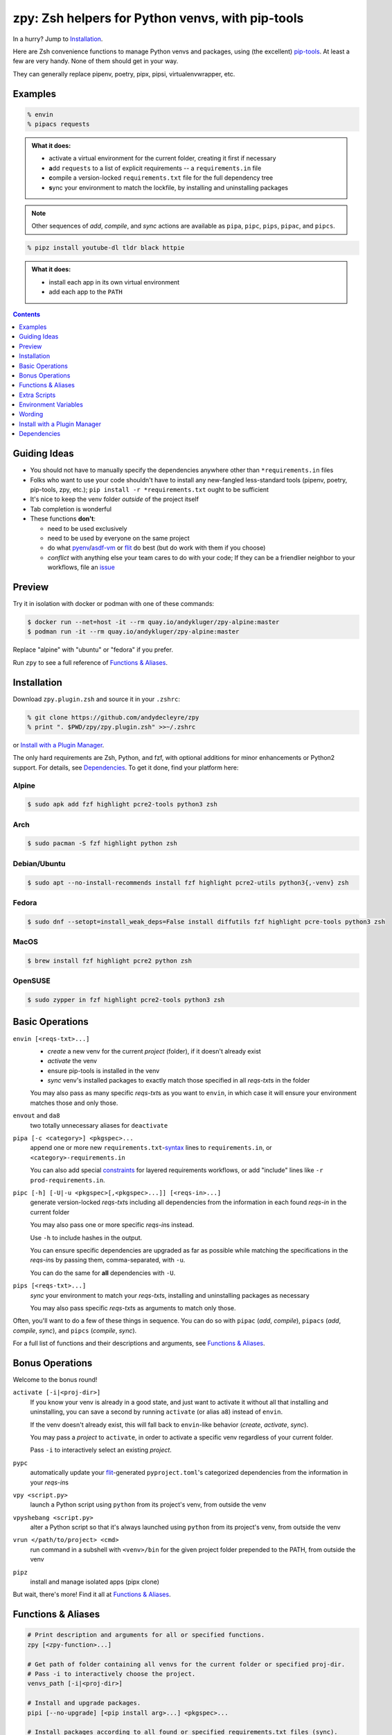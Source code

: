 =================================================
zpy: Zsh helpers for Python venvs, with pip-tools
=================================================

|repo| |docsite| |container-alpine| |container-fedora| |container-ubuntu| |container-ci| |contact|

In a hurry? Jump to Installation_.

Here are Zsh convenience functions to manage Python venvs and packages,
using (the excellent) pip-tools__. At least a few are very handy.
None of them should get in your way.

__ https://github.com/jazzband/pip-tools

They can generally replace pipenv, poetry, pipx, pipsi, virtualenvwrapper, etc.

Examples
--------

.. code:: zsh

  % envin
  % pipacs requests

.. image:: https://user-images.githubusercontent.com/1787385/93536201-7e31a180-f916-11ea-9a52-aea92b7efc47.png
   :alt: Screenshot: pipacs requests

.. admonition:: What it does:

  - activate a virtual environment for the current folder, creating it first if necessary
  - **a**\ dd ``requests`` to a list of explicit requirements -- a ``requirements.in`` file
  - **c**\ ompile a version-locked ``requirements.txt`` file for the full dependency tree
  - **s**\ ync your environment to match the lockfile, by installing and uninstalling packages

.. note:: Other sequences of *add*, *compile*, and *sync* actions are available as ``pipa``, ``pipc``, ``pips``, ``pipac``, and ``pipcs``.

.. code:: zsh

  % pipz install youtube-dl tldr black httpie

.. admonition:: What it does:

  - install each app in its own virtual environment
  - add each app to the ``PATH``

.. contents::
   :depth: 1

Guiding Ideas
-------------

- You should not have to manually specify the dependencies anywhere other than
  ``*requirements.in`` files
- Folks who want to use your code shouldn't have to install any new-fangled
  less-standard tools (pipenv, poetry, pip-tools, zpy, etc.);
  ``pip install -r *requirements.txt`` ought to be sufficient
- It's nice to keep the venv folder *outside* of the project itself
- Tab completion is wonderful

- These functions **don't**:

  - need to be used exclusively
  - need to be used by everyone on the same project
  - do what pyenv__/asdf-vm__ or flit__ do best (but do work with them if you choose)
  - *conflict* with anything else your team cares to do with your code;
    If they can be a friendlier neighbor to your workflows, file an issue__

__ https://github.com/pyenv/pyenv

__ https://asdf-vm.com

__ https://flit.readthedocs.io/en/latest/

__ https://github.com/AndydeCleyre/zpy/issues

Preview
-------

Try it in isolation with docker or podman with one of these commands:

.. code:: console

  $ docker run --net=host -it --rm quay.io/andykluger/zpy-alpine:master
  $ podman run -it --rm quay.io/andykluger/zpy-alpine:master

Replace "alpine" with "ubuntu" or "fedora" if you prefer.

.. image:: https://gist.githubusercontent.com/AndydeCleyre/530538f4afde15278cad3411f3d14e24/raw/17aaeb90ef29817c73d5abec81f5b39caef01d7d/demo.svg?sanitize=true
   :alt: Animated demo of zpy functions: envin, pipac, pips

Run ``zpy`` to see a full reference of `Functions & Aliases`_.

Installation
------------

Download ``zpy.plugin.zsh`` and source it in your ``.zshrc``:

.. code:: zsh

  % git clone https://github.com/andydecleyre/zpy
  % print ". $PWD/zpy/zpy.plugin.zsh" >>~/.zshrc

or `Install with a Plugin Manager`_.

The only hard requirements are Zsh, Python, and fzf,
with optional additions for minor enhancements or Python2 support.
For details, see Dependencies_. To get it done, find your platform here:

Alpine
~~~~~~

.. code:: console

  $ sudo apk add fzf highlight pcre2-tools python3 zsh

Arch
~~~~

.. code:: console

  $ sudo pacman -S fzf highlight python zsh

Debian/Ubuntu
~~~~~~~~~~~~~

.. code:: console

  $ sudo apt --no-install-recommends install fzf highlight pcre2-utils python3{,-venv} zsh

Fedora
~~~~~~

.. code:: console

  $ sudo dnf --setopt=install_weak_deps=False install diffutils fzf highlight pcre-tools python3 zsh

MacOS
~~~~~

.. code:: console

  $ brew install fzf highlight pcre2 python zsh

OpenSUSE
~~~~~~~~

.. code:: console

  $ sudo zypper in fzf highlight pcre2-tools python3 zsh

Basic Operations
----------------

``envin [<reqs-txt>...]``
  - *create* a new venv for the current *project* (folder), if it doesn't already exist
  - *activate* the venv
  - ensure pip-tools is installed in the venv
  - *sync* venv's installed packages to exactly match those specified in all
    *reqs-txt*\ s in the folder

  You may also pass as many specific *reqs-txt*\ s as you want to ``envin``,
  in which case it will ensure your environment matches those and only those.

``envout`` and ``da8``
  two totally unnecessary aliases for ``deactivate``

``pipa [-c <category>] <pkgspec>...``
  append one or more new ``requirements.txt``-syntax__ lines to ``requirements.in``,
  or ``<category>-requirements.in``

  You can also add special constraints__ for layered requirements workflows, or add
  "include" lines like ``-r prod-requirements.in``.

__ https://pip.pypa.io/en/stable/reference/pip_install/#requirements-file-format

__ https://github.com/jazzband/pip-tools#workflow-for-layered-requirements

``pipc [-h] [-U|-u <pkgspec>[,<pkgspec>...]] [<reqs-in>...]``
  generate version-locked *reqs-txt*\ s including all dependencies from the
  information in each found *reqs-in* in the current folder

  You may also pass one or more specific *reqs-in*\ s instead.

  Use ``-h`` to include hashes in the output.

  You can ensure specific dependencies are upgraded as far as possible
  while matching the specifications in the *reqs-in*\ s by passing them,
  comma-separated, with ``-u``.

  You can do the same for **all** dependencies with ``-U``.

``pips [<reqs-txt>...]``
  *sync* your environment to match your *reqs-txt*\ s, installing and
  uninstalling packages as necessary

  You may also pass specific *reqs-txt*\ s as arguments to match only those.

Often, you'll want to do a few of these things in sequence. You can do so with
``pipac`` (*add*, *compile*), ``pipacs`` (*add*, *compile*, *sync*), and ``pipcs``
(*compile*, *sync*).

For a full list of functions and their descriptions and arguments, see
`Functions & Aliases`_.

Bonus Operations
----------------

Welcome to the bonus round!

``activate [-i|<proj-dir>]``
  If you know your venv is already in a good state, and just want to activate it
  without all that installing and uninstalling, you can save a second by running
  ``activate`` (or alias ``a8``) instead of ``envin``.

  If the venv doesn't already exist, this will fall back to ``envin``-like behavior
  (*create*, *activate*, *sync*).

  You may pass a *project* to ``activate``, in order to activate a specific venv
  regardless of your current folder.

  Pass ``-i`` to interactively select an existing *project*.

``pypc``
  automatically update your flit__-generated ``pyproject.toml``\ 's categorized
  dependencies from the information in your *reqs-in*\ s

__ https://flit.readthedocs.io/en/latest/

``vpy <script.py>``
  launch a Python script using ``python`` from its project's venv, from outside the venv

``vpyshebang <script.py>``
  alter a Python script so that it's always launched using ``python`` from its project's
  venv, from outside the venv

``vrun </path/to/project> <cmd>``
  run command in a subshell with ``<venv>/bin`` for the given project folder prepended
  to the PATH, from outside the venv

``pipz``
  install and manage isolated apps (pipx clone)

  .. image:: https://gist.githubusercontent.com/AndydeCleyre/4d634829092ca6c1280eaa19914995a3/raw/18629622adc28e563183276c975459f2021c553d/demo.svg?sanitize=true
     :alt: Animated demo of pipz

But wait, there's more! Find it all at `Functions & Aliases`_.

Functions & Aliases
-------------------

.. code:: bash

  # Print description and arguments for all or specified functions.
  zpy [<zpy-function>...]
  
  # Get path of folder containing all venvs for the current folder or specified proj-dir.
  # Pass -i to interactively choose the project.
  venvs_path [-i|<proj-dir>]
  
  # Install and upgrade packages.
  pipi [--no-upgrade] [<pip install arg>...] <pkgspec>...
  
  # Install packages according to all found or specified requirements.txt files (sync).
  pips [<reqs-txt>...]
  
  # Compile requirements.txt files from all found or specified requirements.in files (compile).
  # Use -h to include hashes, -u dep1,dep2... to upgrade specific dependencies, and -U to upgrade all.
  pipc [-h] [-U|-u <pkgspec>[,<pkgspec>...]] [<reqs-in>...] [-- <pip-compile-arg>...]
  
  # Compile, then sync.
  # Use -h to include hashes, -u dep1,dep2... to upgrade specific dependencies, and -U to upgrade all.
  pipcs [-h] [-U|-u <pkgspec>[,<pkgspec>...]] [<reqs-in>...] [-- <pip-compile-arg>...]
  
  # Add loose requirements to [<category>-]requirements.in (add).
  pipa [-c <category>] <pkgspec>...
  
  # Add to requirements.in, then compile it to requirements.txt (add, compile).
  # Use -c to affect categorized requirements, and -h to include hashes.
  pipac [-c <category>] [-h] <pkgspec>... [-- <pip-compile-arg>...]
  
  # Add to requirements.in, compile it to requirements.txt, then sync to that (add, compile, sync).
  # Use -c to affect categorized requirements, and -h to include hashes.
  pipacs [-c <category>] [-h] <pkgspec>... [-- <pip-compile-arg>...]
  
  # View contents of all *requirements*.{in,txt} files in the current or specified folders.
  reqshow [<folder>...]
  
  # Activate the venv (creating if needed) for the current folder, and sync its
  # installed package set according to all found or specified requirements.txt files.
  # In other words: [create, ]activate, sync.
  # The interpreter will be whatever 'python3' refers to at time of venv creation, by default.
  # Pass --py to use another interpreter and named venv.
  envin [--py 2|pypy|current] [<reqs-txt>...]
  
  # Activate the venv for the current folder or specified project, if it exists.
  # Otherwise create, activate, sync.
  # Pass -i to interactively choose the project.
  # Pass --py to use another interpreter and named venv.
  activate [--py 2|pypy|current] [-i|<proj-dir>]
  
  # Alias for 'activate'.
  a8 [--py 2|pypy|current] [-i|<proj-dir>]
  
  # Alias for 'deactivate'.
  envout
  
  # Another alias for 'deactivate'.
  da8
  
  # Display path of project for the activated venv.
  whichpyproj
  
  # Prepend each script with a shebang for its folder's associated venv interpreter.
  # If 'vpy' exists in the PATH, '#!/path/to/vpy' will be used instead.
  # Also ensure the script is executable.
  # --py may be used, same as for envin.
  vpyshebang [--py 2|pypy|current] <script>...
  
  # Run command in a subshell with <venv>/bin for the given project folder prepended to the PATH.
  # Use --cd to run the command from within the project folder.
  # --py may be used, same as for envin.
  # With --activate, activate the venv (usually unnecessary, and slower).
  vrun [--py 2|pypy|current] [--cd] [--activate] <proj-dir> <cmd> [<cmd-arg>...]
  
  # Run script with the python from its folder's venv.
  # --py may be used, same as for envin.
  vpy [--py 2|pypy|current] [--activate] <script> [<script-arg>...]
  
  # Make a launcher script for a command run in a given project's activated venv.
  # With --link-only, only create a symlink to <venv>/bin/<cmd>,
  # which should already have the venv's python in its shebang line.
  vlauncher [--link-only] [--py 2|pypy|current] <proj-dir> <cmd> <launcher-dest>
  
  # Delete venvs for project folders which no longer exist.
  prunevenvs [-y]
  
  # 'pip list -o' for all or specified projects.
  pipcheckold [--py 2|pypy|current] [<proj-dir>...]
  
  # 'pipcs -U' (upgrade-compile, sync) for all or specified projects.
  pipup [--py 2|pypy|current] [<proj-dir>...]
  
  # Inject loose requirements.in dependencies into a flit-flavored pyproject.toml.
  # Run either from the folder housing pyproject.toml, or one below.
  # To categorize, name files <category>-requirements.in.
  pypc
  
  # Specify the venv interpreter in a new or existing Sublime Text project file for the working folder.
  vpysublp [--py 2|pypy|current]
  
  # Specify the venv interpreter in a new or existing [VS]Code settings file for the working folder.
  vpyvscode [--py 2|pypy|current]
  
  # Launch a new or existing Sublime Text project for the working folder, setting venv interpreter.
  sublp [--py 2|pypy|current] [<subl-arg>...]
  
  # Package manager for venv-isolated scripts (pipx clone; py3 only).
  pipz [install|uninstall|upgrade|list|inject|reinstall|cd|runpip|runpkg] [<subcmd-arg>...]

Extra Scripts
-------------

You may wish to generate some "standalone" scripts for some of the provided functions --
particularly ``vpy``. You can do so with, for example:

.. code:: zsh

  % .zpy_mkbin vpy ~/.local/bin

Environment Variables
---------------------

Users may want to override these:

``ZPY_VENVS_WORLD``
  Each project is associated with: ``$ZPY_VENVS_WORLD/<hash of proj-dir>/<venv-name>``.

  ``<venv-name>`` is one or more of: ``venv``, ``venv2``, ``venv-pypy``, ``venv-<pyver>``

  ``$(venvs_path <proj-dir>)`` evaluates to ``$ZPY_VENVS_WORLD/<hash of proj-dir>``.

  This is normally ``~/.local/share/venvs``.

``ZPY_PIPZ_PROJECTS`` and ``ZPY_PIPZ_BINS``
  Installing an app via ``pipz`` puts ``requirements.{in,txt}`` in
  ``$ZPY_PIPZ_PROJECTS/<appname>``, and executables in ``$ZPY_PIPZ_BINS``.

  These are normally ``~/.local/share/python`` and ``~/.local/bin``.

Wording
-------

Dependency Specification Actions
~~~~~~~~~~~~~~~~~~~~~~~~~~~~~~~~

add (``pipa``)
  add a package to your list of loosely-versioned requirements (*reqs-in*)

compile (``pipc``)
  (re)generate a lockfile of strictly-versioned requirements (*reqs-txt*)

This project expects *reqs-in*\ s to be named as ``*requirements.in`` and
*reqs-txt*\ s ``*requirements.txt``, but it's not necessary.

Virtual Environment Actions
~~~~~~~~~~~~~~~~~~~~~~~~~~~

create + activate (``envin``, ``activate``/``a8``)
  i.e. ``python -m venv <path/to/venv>; . <path/to/venv>/bin/activate``

deactivate (``envout``/``deactivate``/``da8``)
  i.e. ``deactivate``

sync (``pips``)
  install and uninstall packages to exactly match your specifications in one or more *reqs-txt* files

Install with a Plugin Manager
-----------------------------

Oh My Zsh
~~~~~~~~~

.. code:: zsh

  % git clone https://github.com/andydecleyre/zpy $ZSH_CUSTOM/plugins/zpy

Then add ``zpy`` to your ``plugins`` array in ``~/.zshrc``.

yadm
~~~~

.. code:: zsh

  % yadm submodule add git@github.com:andydecleyre/zpy
  % print ". $PWD/zpy/zpy.plugin.zsh" >>~/.zshrc

Zim
~~~

.. code:: zsh

  % print zmodule andydecleyre/zpy >>~/.zimrc
  % zimfw install

Zinit
~~~~~

.. code:: zsh

  % print zinit light andydecleyre/zpy >>~/.zshrc

Antibody
~~~~~~~~

.. code:: zsh

  % print antibody bundle andydecleyre/zpy >>~/.zshrc

Antigen
~~~~~~~

Put ``antigen bundle andydecleyre/zpy`` in your ``~/.zshrc``, before ``antigen apply``.

Prezto
~~~~~~

.. code:: zsh

  % git clone https://github.com/andydecleyre/zpy $ZPREZTODIR/modules/zpy

Then add ``zpy`` to your pmodule list in ``~/.zpreztorc``.

zgen
~~~~

Put ``zgen load andydecleyre/zpy`` in the plugin section of your ``~/.zshrc``, then

.. code:: zsh

    % zgen reset

zplug
~~~~~

Put ``zplug "andydecleyre/zpy"`` in ``~/.zshrc`` (between ``. ~/.zplug/init.zsh`` and ``zplug load``), then

.. code:: zsh

    % zplug install; zplug load

Dependencies
------------

The big ones:

- zsh_
- python_
- fzf_

The ones you already have anyway, probably:

diff
  provided by diffutils_, busybox_, BSD, or macOS
du
  provided by coreutils_, busybox_, toybox_, BSD, or macOS
md5sum *or* md5
  provided by coreutils_, busybox_, toybox_, BSD, or macOS
mktemp
  provided by coreutils_, busybox_, toybox_, BSD, or macOS
nproc *or* sysctl
  provided by coreutils_, busybox_, toybox_, BSD, or macOS
wget *or* curl
  provided by wget_, curl_, busybox_, or macOS
a pcre tool
  provided by pcregrep/pcre-tools, pcre2grep/pcre2-tools, ripgrep_, or zsh with pcre enabled

The very optional ones:

highlight_ *or* bat_
  for pretty syntax highlighting
delta_ *or* diff-so-fancy_ *or* diff-highlight (from git + perl)
  for more pretty syntax highlighting
jq_ *or* jello_
  for theoretically more reliable parsing
python2 *and* virtualenv_
  for python2 support
git
  for easy installation of zpy itself

.. |repo| image:: https://img.shields.io/github/size/andydecleyre/zpy/zpy.plugin.zsh?logo=github&label=Code&color=blueviolet
   :alt: GitHub file size in bytes
   :target: https://github.com/andydecleyre/zpy

.. |container-alpine| image:: https://img.shields.io/badge/Container-Quay.io-green?logo=alpine-linux
   :alt: Demo container - Alpine Linux
   :target: https://quay.io/repository/andykluger/zpy-alpine

.. |container-fedora| image:: https://img.shields.io/badge/Container-Quay.io-green?logo=fedora
   :alt: Demo container - Fedora
   :target: https://quay.io/repository/andykluger/zpy-fedora

.. |container-ubuntu| image:: https://img.shields.io/badge/Container-Quay.io-green?logo=ubuntu
   :alt: Demo container - Ubuntu
   :target: https://quay.io/repository/andykluger/zpy-ubuntu

.. |container-ci| image:: https://andydecleyre.semaphoreci.com/badges/zpy/branches/develop.svg
   :alt: Demo container - Semaphore CI
   :target: https://andydecleyre.semaphoreci.com/projects/zpy

.. |contact| image:: https://img.shields.io/badge/Contact-Telegram-blue?logo=telegram
   :alt: Contact developer on Telegram
   :target: https://t.me/andykluger

.. |docsite| image:: https://readthedocs.org/projects/zpy/badge/
   :alt: Documentation Status
   :target: https://zpy.readthedocs.io/en/latest/

.. _bat: https://repology.org/project/bat/versions
.. _busybox: https://repology.org/project/busybox/versions
.. _coreutils: https://repology.org/project/coreutils/versions
.. _curl: https://repology.org/project/curl/versions
.. _delta: https://repology.org/project/git-delta/versions
.. _diff-so-fancy: https://repology.org/project/diff-so-fancy/versions
.. _diffutils: https://repology.org/project/diffutils/versions
.. _fzf: https://repology.org/project/fzf/versions
.. _highlight: https://repology.org/project/highlight/versions
.. _jello: https://pypi.org/project/jello/
.. _jq: https://repology.org/project/jq/versions
.. _python: https://repology.org/project/python/versions
.. _ripgrep: https://repology.org/project/ripgrep/versions
.. _toybox: https://repology.org/project/toybox/versions
.. _virtualenv: https://repology.org/project/python:virtualenv/versions
.. _wget: https://repology.org/project/wget/versions
.. _zsh: https://repology.org/project/zsh/versions
